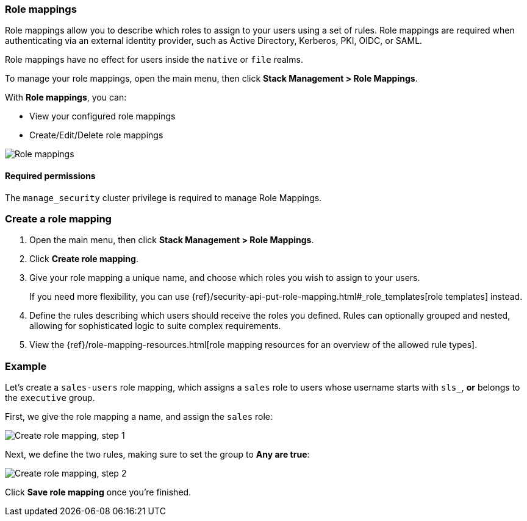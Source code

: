[role="xpack"]
[[role-mappings]]
=== Role mappings

Role mappings allow you to describe which roles to assign to your users
using a set of rules. Role mappings are required when authenticating via
an external identity provider, such as Active Directory, Kerberos, PKI, OIDC,
or SAML.

Role mappings have no effect for users inside the `native` or `file` realms.

To manage your role mappings, open the main menu, then click *Stack Management > Role Mappings*.

With *Role mappings*, you can:

* View your configured role mappings
* Create/Edit/Delete role mappings

[role="screenshot"]
image:user/security/role-mappings/images/role-mappings-grid.png["Role mappings"]

[float]
==== Required permissions

The `manage_security` cluster privilege is required to manage Role Mappings.


[float]
=== Create a role mapping

. Open the main menu, then click *Stack Management > Role Mappings*.
. Click *Create role mapping*.
. Give your role mapping a unique name, and choose which roles you wish to assign to your users.
+
If you need more flexibility, you can use {ref}/security-api-put-role-mapping.html#_role_templates[role templates] instead.
. Define the rules describing which users should receive the roles you defined. Rules can optionally grouped and nested, allowing for sophisticated logic to suite complex requirements.
. View the {ref}/role-mapping-resources.html[role mapping resources for an overview of the allowed rule types].


[float]
=== Example

Let's create a `sales-users` role mapping, which assigns a `sales` role to users whose username
starts with `sls_`, *or* belongs to the `executive` group.

First, we give the role mapping a name, and assign the `sales` role:

[role="screenshot"]
image:user/security/role-mappings/images/role-mappings-create-step-1.png["Create role mapping, step 1"]

Next, we define the two rules, making sure to set the group to *Any are true*:

[role="screenshot"]
image:user/security/role-mappings/images/role-mappings-create-step-2.gif["Create role mapping, step 2"]

Click *Save role mapping* once you're finished.

